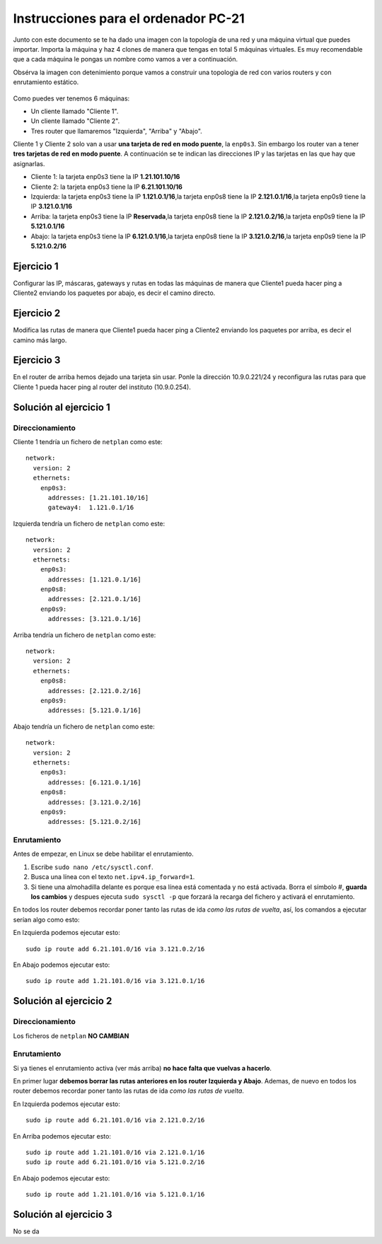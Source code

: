 
Instrucciones para el ordenador PC-21
=========================================

Junto con este documento se te ha dado una imagen con la topología de una red y una máquina virtual que puedes importar. Importa la máquina y haz 4 clones de manera que tengas en total 5 máquinas virtuales. Es muy recomendable que a cada máquina le pongas un nombre como vamos a ver a continuación. 

Obsérva la imagen con detenimiento porque vamos a construir una topologia de red con varios routers y con 
enrutamiento estático. 

.. figure:: Red.png

Como puedes ver tenemos 6 máquinas:

* Un cliente llamado "Cliente 1".
* Un cliente llamado "Cliente 2".
* Tres router que llamaremos "Izquierda", "Arriba" y "Abajo".


Cliente 1 y Cliente 2 solo van a usar **una tarjeta de red en modo puente**, la ``enp0s3``. Sin embargo  los router van a tener **tres tarjetas de red en modo puente**. A continuación se te indican las direcciones IP y las tarjetas en las que hay que asignarlas.

* Cliente 1: la tarjeta enp0s3 tiene la IP **1.21.101.10/16**
* Cliente 2: la tarjeta enp0s3 tiene la IP **6.21.101.10/16**
* Izquierda: la tarjeta enp0s3 tiene la IP **1.121.0.1/16**,la tarjeta enp0s8 tiene la IP **2.121.0.1/16**,la tarjeta enp0s9 tiene la IP **3.121.0.1/16**
* Arriba: la tarjeta enp0s3 tiene la IP **Reservada**,la tarjeta enp0s8 tiene la IP **2.121.0.2/16**,la tarjeta enp0s9 tiene la IP **5.121.0.1/16**
* Abajo: la tarjeta enp0s3 tiene la IP **6.121.0.1/16**,la tarjeta enp0s8 tiene la IP **3.121.0.2/16**,la tarjeta enp0s9 tiene la IP **5.121.0.2/16**




Ejercicio 1
--------------
Configurar las IP, máscaras, gateways y rutas en todas las máquinas de manera que Cliente1 pueda hacer ping a Cliente2 enviando los paquetes por abajo, es decir el camino directo.

Ejercicio 2
--------------
Modifica las rutas de manera que Cliente1 pueda hacer ping a Cliente2 enviando los paquetes por arriba, es decir el camino más largo.

Ejercicio 3
--------------
En el router de arriba hemos dejado una tarjeta sin usar. Ponle la dirección 10.9.0.221/24 y reconfigura las rutas para que Cliente 1 pueda hacer ping al router del instituto (10.9.0.254).


Solución al ejercicio 1
------------------------

Direccionamiento
~~~~~~~~~~~~~~~~~~~~~
Cliente 1 tendría un fichero de ``netplan`` como este::
	
	network:
	  version: 2 
	  ethernets: 
	    enp0s3:
	      addresses: [1.21.101.10/16]
	      gateway4:  1.121.0.1/16
	

Izquierda tendría un fichero de ``netplan`` como este::
	
	network:
	  version: 2 
	  ethernets: 
	    enp0s3:
	      addresses: [1.121.0.1/16]
	    enp0s8:
	      addresses: [2.121.0.1/16]
	    enp0s9:
	      addresses: [3.121.0.1/16]
	
	

Arriba tendría un fichero de ``netplan`` como este::
	
	network:
	  version: 2 
	  ethernets: 
	    enp0s8:
	      addresses: [2.121.0.2/16]
	    enp0s9:
	      addresses: [5.121.0.1/16]
	
	

Abajo tendría un fichero de ``netplan`` como este::
	
	network:
	  version: 2 
	  ethernets: 
	    enp0s3:
	      addresses: [6.121.0.1/16]
	    enp0s8:
	      addresses: [3.121.0.2/16]
	    enp0s9:
	      addresses: [5.121.0.2/16]
	
	

Enrutamiento
~~~~~~~~~~~~~~~~~~~~~~~~~
Antes de empezar, en Linux se debe habilitar el enrutamiento.

1. Escribe ``sudo nano /etc/sysctl.conf``.
2. Busca una línea con el texto ``net.ipv4.ip_forward=1``.
3. Si tiene una almohadilla delante es porque esa línea está comentada y no está activada. Borra el símbolo #, **guarda los cambios** y despues ejecuta ``sudo sysctl -p`` que forzará la recarga del fichero y activará el enrutamiento.

En todos los router debemos recordar poner tanto las rutas de ida *como las rutas de vuelta*, así, los comandos a ejecutar serían algo como esto:

En Izquierda podemos ejecutar esto::

	sudo ip route add 6.21.101.0/16 via 3.121.0.2/16

En Abajo podemos ejecutar esto::

	sudo ip route add 1.21.101.0/16 via 3.121.0.1/16




Solución al ejercicio 2
------------------------

Direccionamiento
~~~~~~~~~~~~~~~~~~~~~
Los ficheros de ``netplan`` **NO CAMBIAN**

Enrutamiento
~~~~~~~~~~~~~~~~~~~~~~~~~
Si ya tienes el enrutamiento activa (ver más arriba) **no hace falta que vuelvas a hacerlo**.

En primer lugar **debemos borrar las rutas anteriores en los router Izquierda y Abajo**. Ademas, de nuevo en todos los router debemos recordar poner tanto las rutas de ida *como las rutas de vuelta*. 

En Izquierda podemos ejecutar esto::

	sudo ip route add 6.21.101.0/16 via 2.121.0.2/16

En Arriba podemos ejecutar esto::

	sudo ip route add 1.21.101.0/16 via 2.121.0.1/16
	sudo ip route add 6.21.101.0/16 via 5.121.0.2/16

En Abajo podemos ejecutar esto::

	sudo ip route add 1.21.101.0/16 via 5.121.0.1/16




Solución al ejercicio 3
-------------------------
No se da
